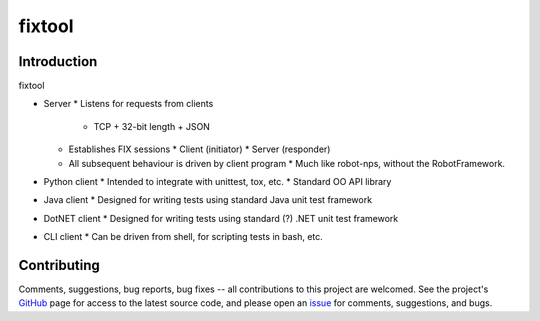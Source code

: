 
=======
fixtool
=======

|  |Build Status|  |Docs|  |Code Health|  |Coverage|  |PyPI|  |Python|

Introduction
============

fixtool


* Server
  * Listens for requests from clients
    * TCP + 32-bit length + JSON
  * Establishes FIX sessions
    * Client (initiator)
    * Server (responder)
  * All subsequent behaviour is driven by client program
    * Much like robot-nps, without the RobotFramework.
* Python client
  * Intended to integrate with unittest, tox, etc.
  * Standard OO API library
* Java client
  * Designed for writing tests using standard Java unit test framework
* DotNET client
  * Designed for writing tests using standard (?) .NET unit test framework
* CLI client
  * Can be driven from shell, for scripting tests in bash, etc.


Contributing
============

Comments, suggestions, bug reports, bug fixes -- all contributions to
this project are welcomed.  See the project's `GitHub
<https://github.com/da4089/fixtool>`_ page for access to the latest
source code, and please open an `issue
<https://github.com/da4089/fixtool/issues>`_ for comments,
suggestions, and bugs.



.. |Build Status| image:: https://travis-ci.org/da4089/fixtool.svg?branch=master
    :target: https://travis-ci.org/da4089/fixtool
    :alt: Build status
.. |Docs| image:: https://readthedocs.org/projects/fixtool/badge/?version=latest
    :target: http://fixtool.readthedocs.io/en/latest/
    :alt: Docs
.. |Code Health| image:: https://landscape.io/github/da4089/fixtool/master/landscape.svg?style=flat
    :target: https://landscape.io/github/da4089/fixtool/master
    :alt: Code Health
.. |Coverage| image:: https://coveralls.io/repos/github/da4089/fixtool/badge.svg?branch=master
    :target: https://coveralls.io/github/da4089/fixtool?branch=master
    :alt: Coverage
.. |PyPI| image:: https://img.shields.io/pypi/v/fixtool.svg
    :target: https://pypi.python.org/pypi/fixtool
    :alt: PyPI
.. |Python| image:: https://img.shields.io/pypi/pyversions/fixtool.svg
    :target: https://pypi.python.org/pypi/fixtool
    :alt: Python


